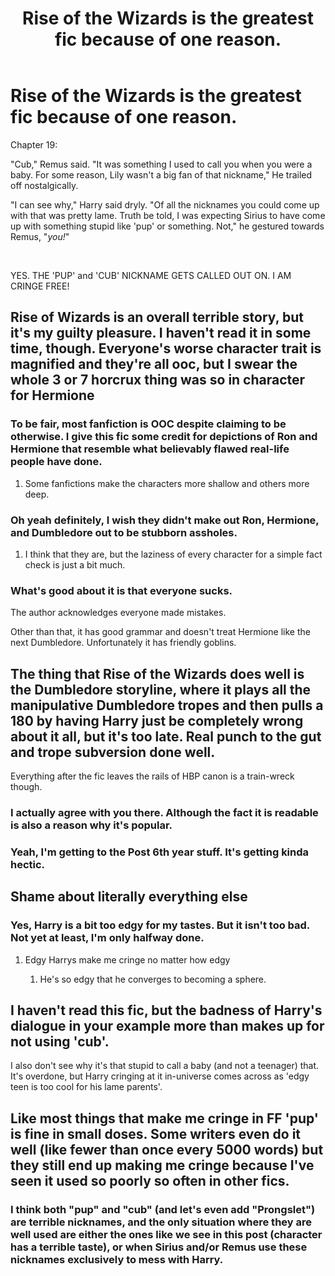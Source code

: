 #+TITLE: Rise of the Wizards is the greatest fic because of one reason.

* Rise of the Wizards is the greatest fic because of one reason.
:PROPERTIES:
:Author: harryredditalt
:Score: 19
:DateUnix: 1566404828.0
:DateShort: 2019-Aug-21
:FlairText: Discussion
:END:
Chapter 19:

"Cub," Remus said. "It was something I used to call you when you were a baby. For some reason, Lily wasn't a big fan of that nickname," He trailed off nostalgically.

"I can see why," Harry said dryly. "Of all the nicknames you could come up with that was pretty lame. Truth be told, I was expecting Sirius to have come up with something stupid like 'pup' or something. Not," he gestured towards Remus, "/you!/"

​

YES. THE 'PUP' and 'CUB' NICKNAME GETS CALLED OUT ON. I AM CRINGE FREE!


** Rise of Wizards is an overall terrible story, but it's my guilty pleasure. I haven't read it in some time, though. Everyone's worse character trait is magnified and they're all ooc, but I swear the whole 3 or 7 horcrux thing was so in character for Hermione
:PROPERTIES:
:Author: Ash_Lestrange
:Score: 13
:DateUnix: 1566405880.0
:DateShort: 2019-Aug-21
:END:

*** To be fair, most fanfiction is OOC despite claiming to be otherwise. I give this fic some credit for depictions of Ron and Hermione that resemble what believably flawed real-life people have done.
:PROPERTIES:
:Author: chiruochiba
:Score: 11
:DateUnix: 1566406589.0
:DateShort: 2019-Aug-21
:END:

**** Some fanfictions make the characters more shallow and others more deep.
:PROPERTIES:
:Score: 3
:DateUnix: 1566422450.0
:DateShort: 2019-Aug-22
:END:


*** Oh yeah definitely, I wish they didn't make out Ron, Hermione, and Dumbledore out to be stubborn assholes.
:PROPERTIES:
:Author: harryredditalt
:Score: 4
:DateUnix: 1566405948.0
:DateShort: 2019-Aug-21
:END:

**** I think that they are, but the laziness of every character for a simple fact check is just a bit much.
:PROPERTIES:
:Score: 4
:DateUnix: 1566432692.0
:DateShort: 2019-Aug-22
:END:


*** What's good about it is that everyone sucks.

The author acknowledges everyone made mistakes.

Other than that, it has good grammar and doesn't treat Hermione like the next Dumbledore. Unfortunately it has friendly goblins.
:PROPERTIES:
:Score: 3
:DateUnix: 1566406977.0
:DateShort: 2019-Aug-21
:END:


** The thing that Rise of the Wizards does well is the Dumbledore storyline, where it plays all the manipulative Dumbledore tropes and then pulls a 180 by having Harry just be completely wrong about it all, but it's too late. Real punch to the gut and trope subversion done well.

Everything after the fic leaves the rails of HBP canon is a train-wreck though.
:PROPERTIES:
:Author: Taure
:Score: 14
:DateUnix: 1566432459.0
:DateShort: 2019-Aug-22
:END:

*** I actually agree with you there. Although the fact it is readable is also a reason why it's popular.
:PROPERTIES:
:Score: 3
:DateUnix: 1566432801.0
:DateShort: 2019-Aug-22
:END:


*** Yeah, I'm getting to the Post 6th year stuff. It's getting kinda hectic.
:PROPERTIES:
:Author: harryredditalt
:Score: 1
:DateUnix: 1566432554.0
:DateShort: 2019-Aug-22
:END:


** Shame about literally everything else
:PROPERTIES:
:Author: Bleepbloopbotz2
:Score: 7
:DateUnix: 1566404887.0
:DateShort: 2019-Aug-21
:END:

*** Yes, Harry is a bit too edgy for my tastes. But it isn't too bad. Not yet at least, I'm only halfway done.
:PROPERTIES:
:Author: harryredditalt
:Score: 5
:DateUnix: 1566405000.0
:DateShort: 2019-Aug-21
:END:

**** Edgy Harrys make me cringe no matter how edgy
:PROPERTIES:
:Author: Bleepbloopbotz2
:Score: 5
:DateUnix: 1566405386.0
:DateShort: 2019-Aug-21
:END:

***** He's so edgy that he converges to becoming a sphere.
:PROPERTIES:
:Score: 6
:DateUnix: 1566432724.0
:DateShort: 2019-Aug-22
:END:


** I haven't read this fic, but the badness of Harry's dialogue in your example more than makes up for not using 'cub'.

I also don't see why it's that stupid to call a baby (and not a teenager) that. It's overdone, but Harry cringing at it in-universe comes across as 'edgy teen is too cool for his lame parents'.
:PROPERTIES:
:Author: neymovirne
:Score: 2
:DateUnix: 1566482268.0
:DateShort: 2019-Aug-22
:END:


** Like most things that make me cringe in FF 'pup' is fine in small doses. Some writers even do it well (like fewer than once every 5000 words) but they still end up making me cringe because I've seen it used so poorly so often in other fics.
:PROPERTIES:
:Author: IrvingMintumble
:Score: 2
:DateUnix: 1566430588.0
:DateShort: 2019-Aug-22
:END:

*** I think both "pup" and "cub" (and let's even add "Prongslet") are terrible nicknames, and the only situation where they are well used are either the ones like we see in this post (character has a terrible taste), or when Sirius and/or Remus use these nicknames exclusively to mess with Harry.
:PROPERTIES:
:Author: PlusMortgage
:Score: 6
:DateUnix: 1566450443.0
:DateShort: 2019-Aug-22
:END:
